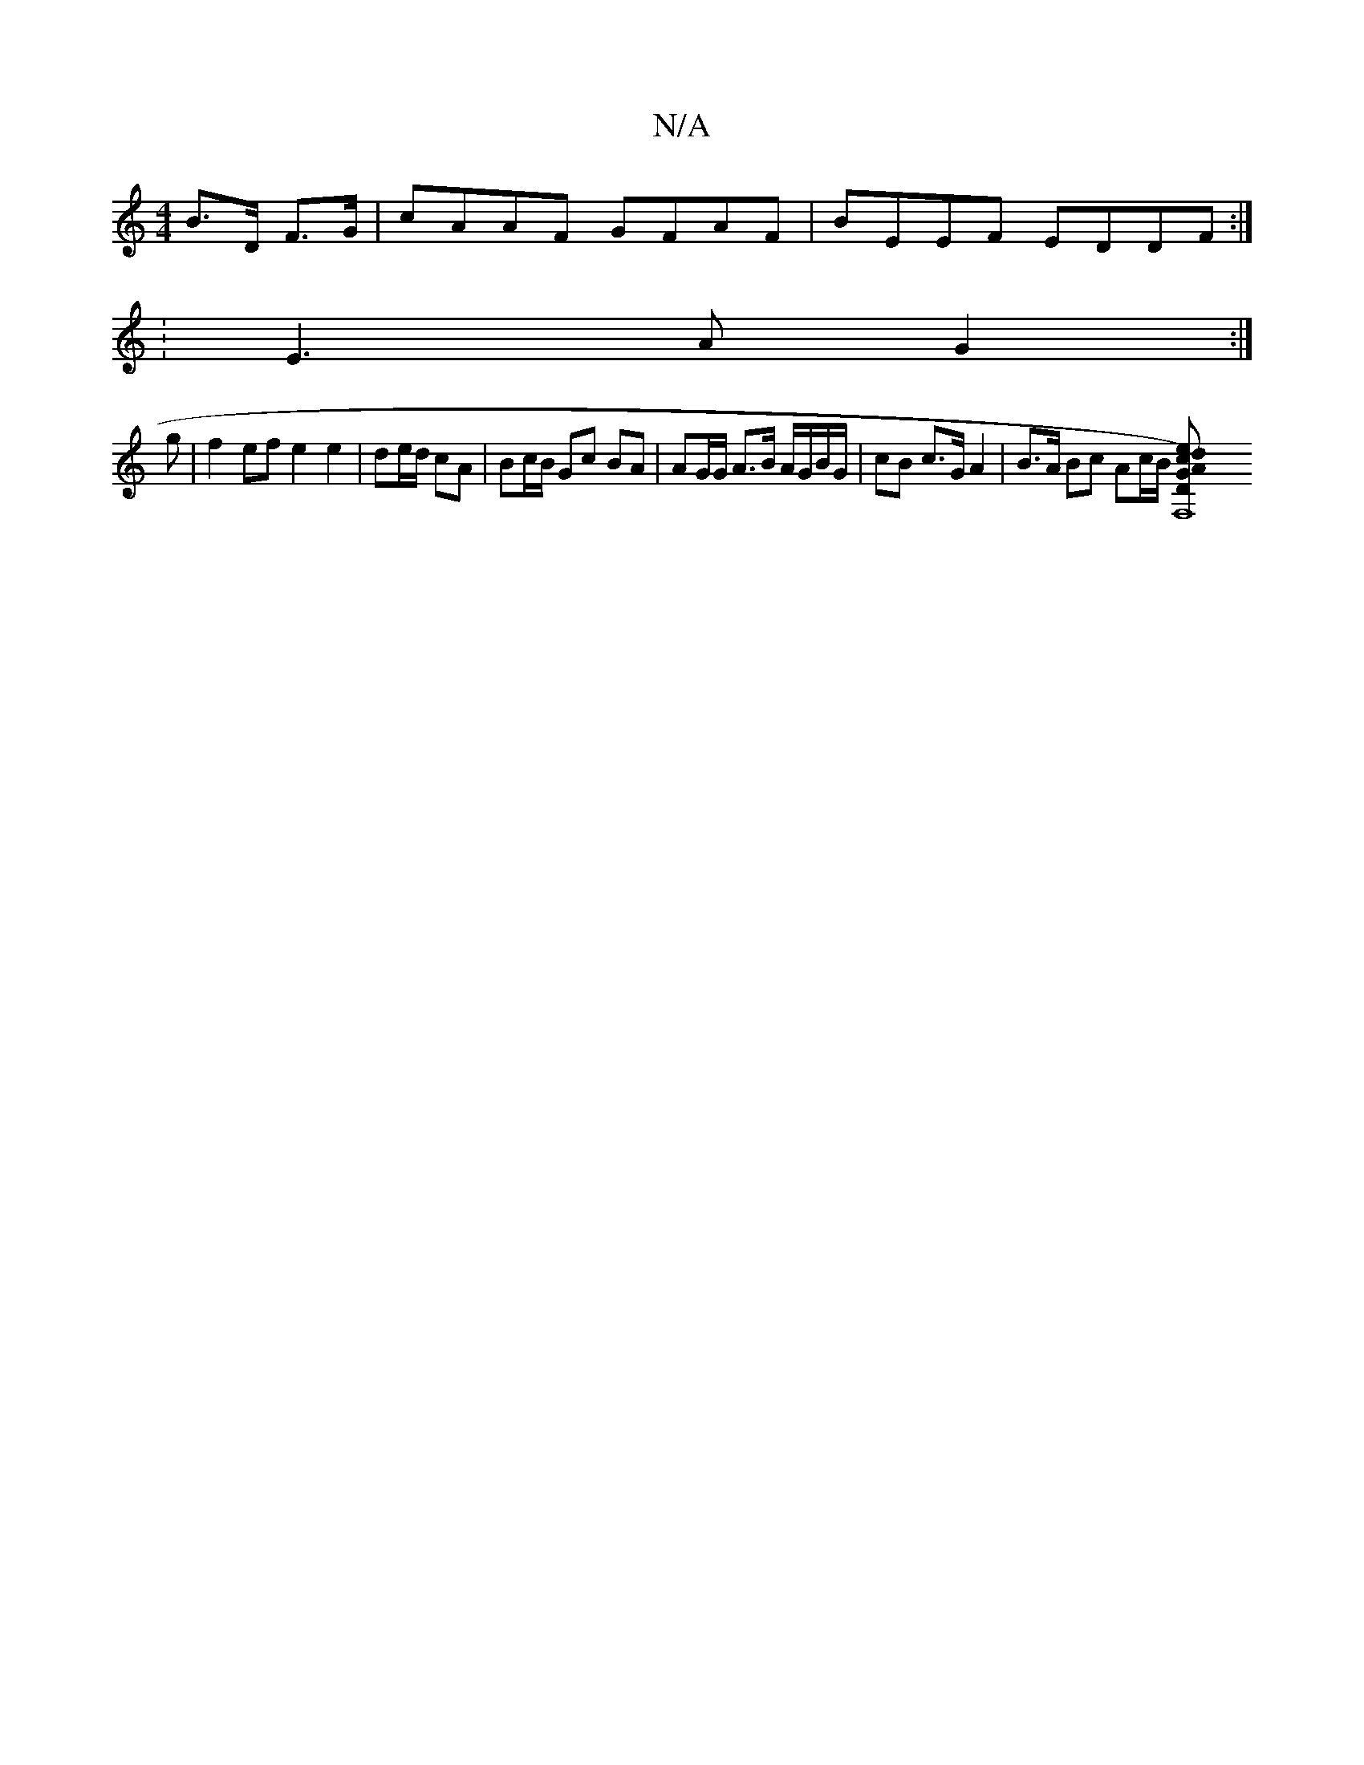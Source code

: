 X:1
T:N/A
M:4/4
R:N/A
K:Cmajor
B>D F>G | cAAF GFAF | BEEF EDDF :|
:E3 A G2 :|
g |f2 ef e2 e2 | de/d/ cA | Bc/B/ Gc BA | AG/G/ A>B A/G/B/G/ | cB c>G A2 | B>A Bc Ac/B/ [F,8 D2)|GAed cAAB|ecBc BABd|BAFF EF F/G/A BABG |1 FAAF D2 A2 :|
